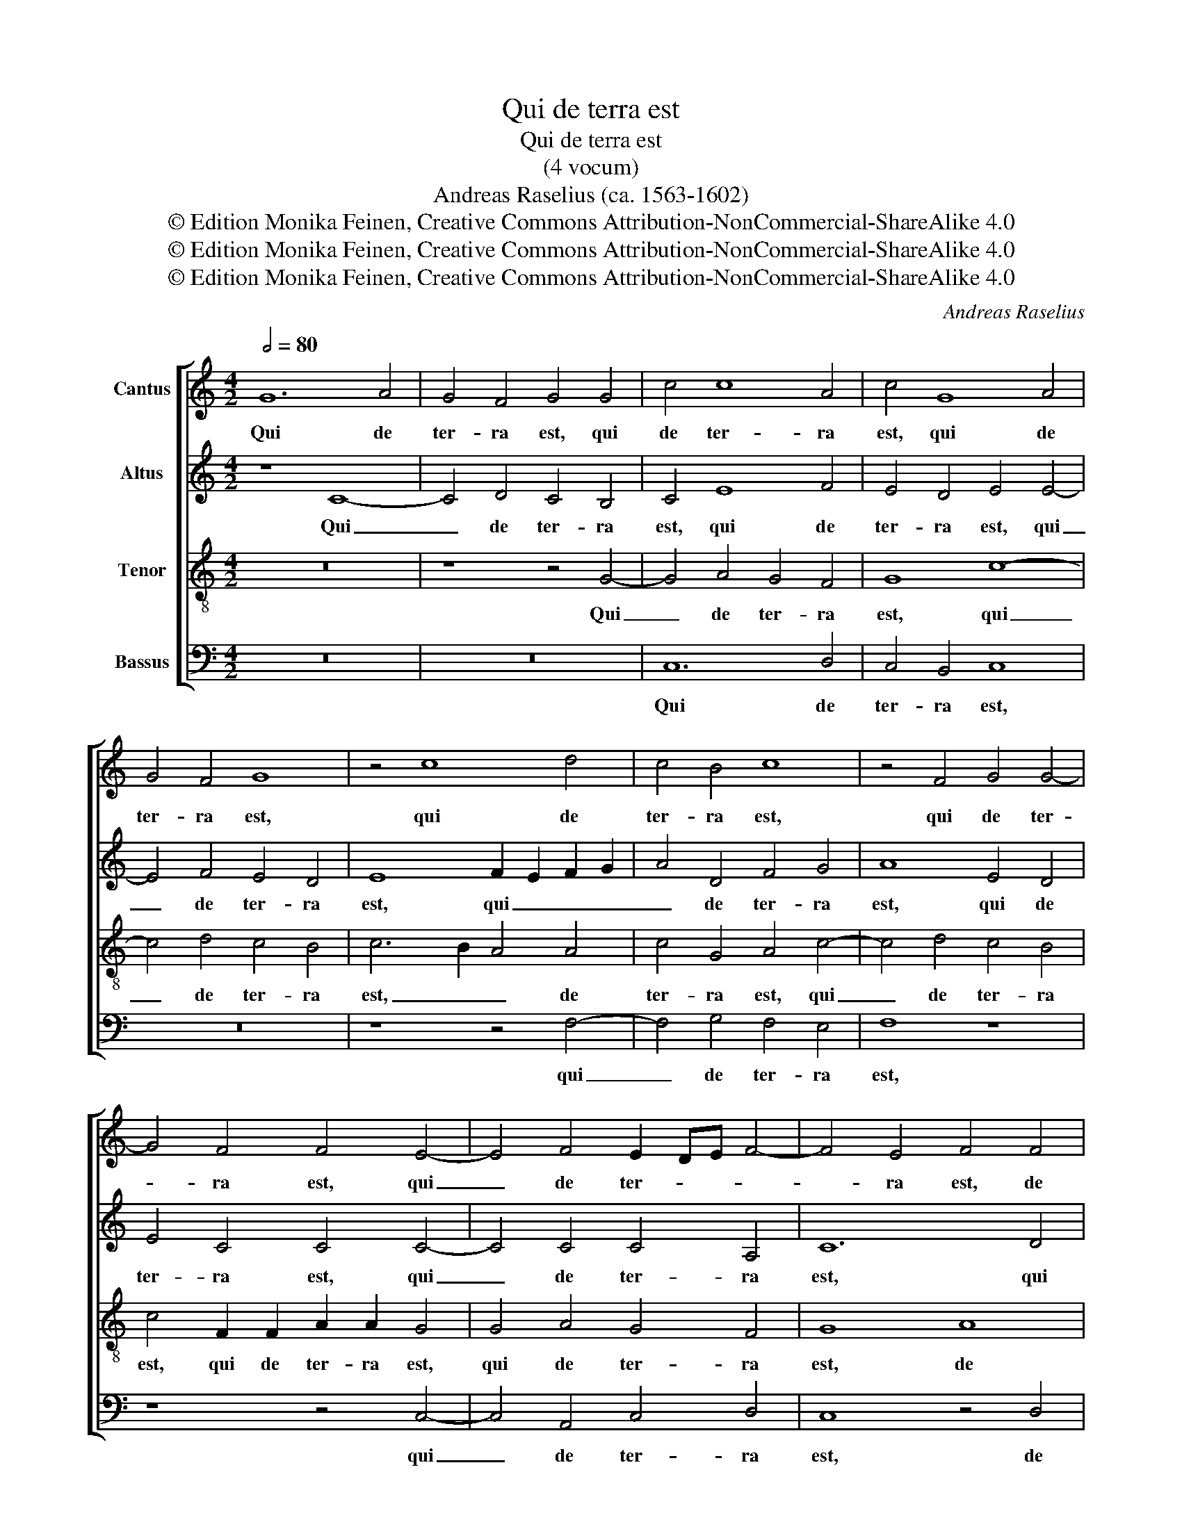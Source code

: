 X:1
T:Qui de terra est
T:Qui de terra est
T:(4 vocum)
T:Andreas Raselius (ca. 1563-1602)
T:© Edition Monika Feinen, Creative Commons Attribution-NonCommercial-ShareAlike 4.0
T:© Edition Monika Feinen, Creative Commons Attribution-NonCommercial-ShareAlike 4.0
T:© Edition Monika Feinen, Creative Commons Attribution-NonCommercial-ShareAlike 4.0
C:Andreas Raselius
Z:© Edition Monika Feinen, Creative Commons Attribution-NonCommercial-ShareAlike 4.0
%%score [ 1 2 3 4 ]
L:1/8
Q:1/2=80
M:4/2
K:C
V:1 treble nm="Cantus"
V:2 treble nm="Altus"
V:3 treble-8 nm="Tenor"
V:4 bass nm="Bassus"
V:1
 G12 A4 | G4 F4 G4 G4 | c4 c8 A4 | c4 G8 A4 | G4 F4 G8 | z4 c8 d4 | c4 B4 c8 | z4 F4 G4 G4- | %8
w: Qui de|ter- ra est, qui|de ter- ra|est, qui de|ter- ra est,|qui de|ter- ra est,|qui de ter-|
 G4 F4 F4 E4- | E4 F4 E2 DE F4- | F4 E4 F4 F4 | A12 A4 | ^F4 G4 G4 F4 | G4 G4 F4 E4 | F4 F8 E4 | %15
w: * ra est, qui|_ de ter- * * *|* ra est, de|ter- ra|est, de ter- ra|est, de ter- ra|est, et de|
 F2 G2 A8 A4 | G4 ^F4 G8 | A4 c4 f8 | e4 g6 f2 f4- | f2 e2 f2 d2 e2 f4 e2 | f8 z8 | c4 B4 c6 G2 | %22
w: ter- * * ra|lo- qui- tur,|qui de cae-|lo ve- * nit,|_ _ _ _ _ _ _||qui de cae- lo,|
 g4 e2 c2 d2 e4 d2 | e8 d8 | c8 B4 B2 B2- | B2 B2 c2 G4 A2 A2 A2 | A8 z4 c4 | c2 c4 c2 c2 A2 B4 | %28
w: qui de cae- lo ve- *||nit, su- per om-|* nes est, su- per om- nes|est, et|qui vi- dit et au- di-|
 c4 e4 e2 f4 d2 | e2 f2 e4 f4 d4- | d2 c2 c6 BA B4 | c8 F4 G4 | A4 d4 d4 B4 | ^c4 d4 e2 A2 A4 | %34
w: vit, et qui vi- dit|et au- di- vit hoc|_ te- sta- * * *|tur, hoc te-|sta- tur, hoc te-|sta- tur, hoc te- sta-|
 A6 GA B4 A4 | A4 c2 c4 B2 c2 c2 | c2 BA B4 c4 c4 | B8 c2 A2 c2 c2 | F2 f4 e2 f2 f2 c2 d2 | %39
w: tur, _ _ _ et|te- sti- mo- ni- um e-|* * * * ius, e-|ius ne- mo ac- ci-|pit, ne- mo ac- ci- pit, ne-|
 e2 f4 e2 f4 g4 | G4 A8 G4 | A16 |] %42
w: mo ac- ci- pit, ne-|mo ac- ci-|pit.|
V:2
 z8 C8- | C4 D4 C4 B,4 | C4 E8 F4 | E4 D4 E4 E4- | E4 F4 E4 D4 | E8 F2 E2 F2 G2 | A4 D4 F4 G4 | %7
w: Qui|_ de ter- ra|est, qui de|ter- ra est, qui|_ de ter- ra|est, qui _ _ _|_ de ter- ra|
 A8 E4 D4 | E4 C4 C4 C4- | C4 C4 C4 A,4 | C12 D4 | E4 D8 ^C4 | D4 _B,4 A,4 A,4 | G,8 z4 G4 | %14
w: est, qui de|ter- ra est, qui|_ de ter- ra|est, qui|de ter- ra|est, de ter- ra|est, et|
 A4 D8 ^C4 | D2 E2 F8 F4 | D4 C4 D8 | E4 G4 A4 c4 | c6 c2 c4 c4 | F8 c8 | c4 C4 E4 D4 | %21
w: de ter- ra|lo- * * qui-|tur, qui de|cae- lo ve- nit,|qui de cae- lo|ve- nit,|qui de cae- lo|
 E4 G6 F2 E4 | c4 c4 B4 B4 | c8 F6 G2 | A8 G4 G2 G2- | G2 G2 E4 E2 F2 F2 E2 | F8 z4 A4 | %27
w: ve- nit, _ _|qui de cae- lo|ve- * *|nit, su- per om-|* nes est, su- per om- nes|est, et|
 G2 A4 A2 G2 C2 D4 | G6 c2 c2 d4 B2 | c2 c2 c4 c4 F4- | F4 E4 D8 | G4 A6 G2 G4- | %32
w: qui vi- dit et au- di-|vit, et qui vi- dit|et au- di- vit hoc|_ te- sta-|tur, hoc te- sta-|
 G2 ^FE F4 G4 G4- | G4 F4 E4 E4 | ^F8 G4 =F2 F2 | c4 A2 E4 D2 E2 G2 | G8 z8 | %37
w: * * * * * tur,|_ _ hoc te-|sta- * tur, et|te- sti- mo- ni- um e-|ius|
 D2 E2 D2 D2 E2 F4 E2 | c2 A2 c2 c2 F2 A4 A2 | G2 A2 G4 A4 E3 D | E4 F8 E4 | F16 |] %42
w: ne- mo ac- ci- pit, ne- mo,|ne- mo ac- ci- pit, ne- mo|ac- ci- pit, ne- mo _|_ ac- ci-|pit.|
V:3
 z16 | z8 z4 G4- | G4 A4 G4 F4 | G8 c8- | c4 d4 c4 B4 | c6 B2 A4 A4 | c4 G4 A4 c4- | c4 d4 c4 B4 | %8
w: |Qui|_ de ter- ra|est, qui|_ de ter- ra|est, _ _ de|ter- ra est, qui|_ de ter- ra|
 c4 F2 F2 A2 A2 G4 | G4 A4 G4 F4 | G8 A8 | A4 F4 E8 | D8 d8- | d4 c2 B2 A4 G4 | F4 A8 A4 | %15
w: est, qui de ter- ra est,|qui de ter- ra|est, de|ter- ra est,|de ter-|* * * * ra|est, et de|
 A4 c4 d4 c4 | B4 c8 B4 | c4 e4 f8 | g4 e8 a4- | a2 g2 a2 f2 g2 a2 g4 | a4 a4 g4 g4- | %21
w: ter- ra lo- qui-|tur, lo- qui-|tur, qui de|cae- lo ve-||nit, qui de cae-|
 g2 c2 d4 e4 c2 d2 | e4 a4 g4 G4 | g4 a4 d8 | f8 d4 d2 d2- | d2 d2 c4 c2 c2 c2 c2 | c8 z4 f4 | %27
w: * * * lo ve- *|* nit, qui de|cae- lo ve-|nit, su- per om-|* nes est, su- per om- nes|est, et|
 e2 e4 f2 g2 f2 f4 | e4 g4 a2 a4 g2 | g2 a2 g4 a8 | g4 g4 g8 | e4 c8 B4 | A8 B4 e4- | %33
w: qui vi- dit et au- di-|vit, et qui vi- dit|et au- di- vit|hoc te- sta-|tur, hoc te-|sta- tur, hoc|
 e2 d2 d6 ^cB c4 | d8 z4 d4 | e4 f2 g4 g2 e2 e2 | d4 g6 ^fe f4 | g8 c2 c2 A2 G2 | %38
w: _ te- sta- * * *|tur, et|te- sti- mo- ni- um e-|ius, e- * * *|ius, ne- mo ac- ci-|
 F4 a2 g2 f2 d2 f2 f2 | c4 c8 c4 | c12 c4 | c16 |] %42
w: pit, ne- mo, ne- mo ac- ci-|pit, ne- mo|ac- ci-|pit.|
V:4
 z16 | z16 | C,12 D,4 | C,4 B,,4 C,8 | z16 | z8 z4 F,4- | F,4 G,4 F,4 E,4 | F,8 z8 | z8 z4 C,4- | %9
w: ||Qui de|ter- ra est,||qui|_ de ter- ra|est,|qui|
 C,4 A,,4 C,4 D,4 | C,8 z4 D,4 | ^C,4 D,4 A,,8 | z8 D,6 C,2 | B,,4 C,8 C,4 | F,4 D,8 A,,4 | %15
w: _ de ter- ra|est, de|ter- ra est,|de _|_ ter- ra|est, et qui|
 F,6 E,2 D,4 F,4 | G,4 A,4 G,8 | z8 F,4 A,4 | C12 A,4 | D8 C8 | F,8 C4 B,4 | C4 G,4 C4 C,4 | %22
w: de _ ter- ra|lo- qui- tur,|qui de|cae- lo|ve- *|nit, qui de|cae- lo ve- nit,|
 z8 G,4 D4 | C4 A,4 _B,8 | F,8 G,4 G,2 G,2- | G,2 G,2 C,4 C,2 C,2 C,2 C,2 | F,8 z4 F,4 | %27
w: qui de|cae- lo ve-|nit, su- per om-|* nes est, su- per om- nes|est, et|
 C2 A,4 F,2 E,2 F,2 D,4 | C,4 C4 A,2 D4 G,2 | C2 F,2 C4 F,8 | G,4 G,4 G,8 | C,8 D,4 D,4 | D,8 G,8 | %33
w: qui vi- dit et au- di-|vit, et qui vi- dit|et au- di- vit|hoc te- sta-|tur, hoc te-|sta- tur,|
 A,4 A,4 A,8 | D,8 z4 D,4 | A,4 F,2 C4 G,2 C4 | G,8 A,8 | G,2 E,2 G,2 G,2 C,2 C,4 C,2 | %38
w: hoc te- sta-|tur, et|te- sti- mo- ni- um|e- ius|ne- mo ac- ci- pit, ne- mo|
 F,4 C4 D4 z4 | C2 A,2 C2 C2 F,4 C,4- | C,4 A,,4 C,6 C,2 | F,16 |] %42
w: ac- ci- pit,|ne- mo ac- ci- pit, ne-|* mo ac- ci-|pit.|

